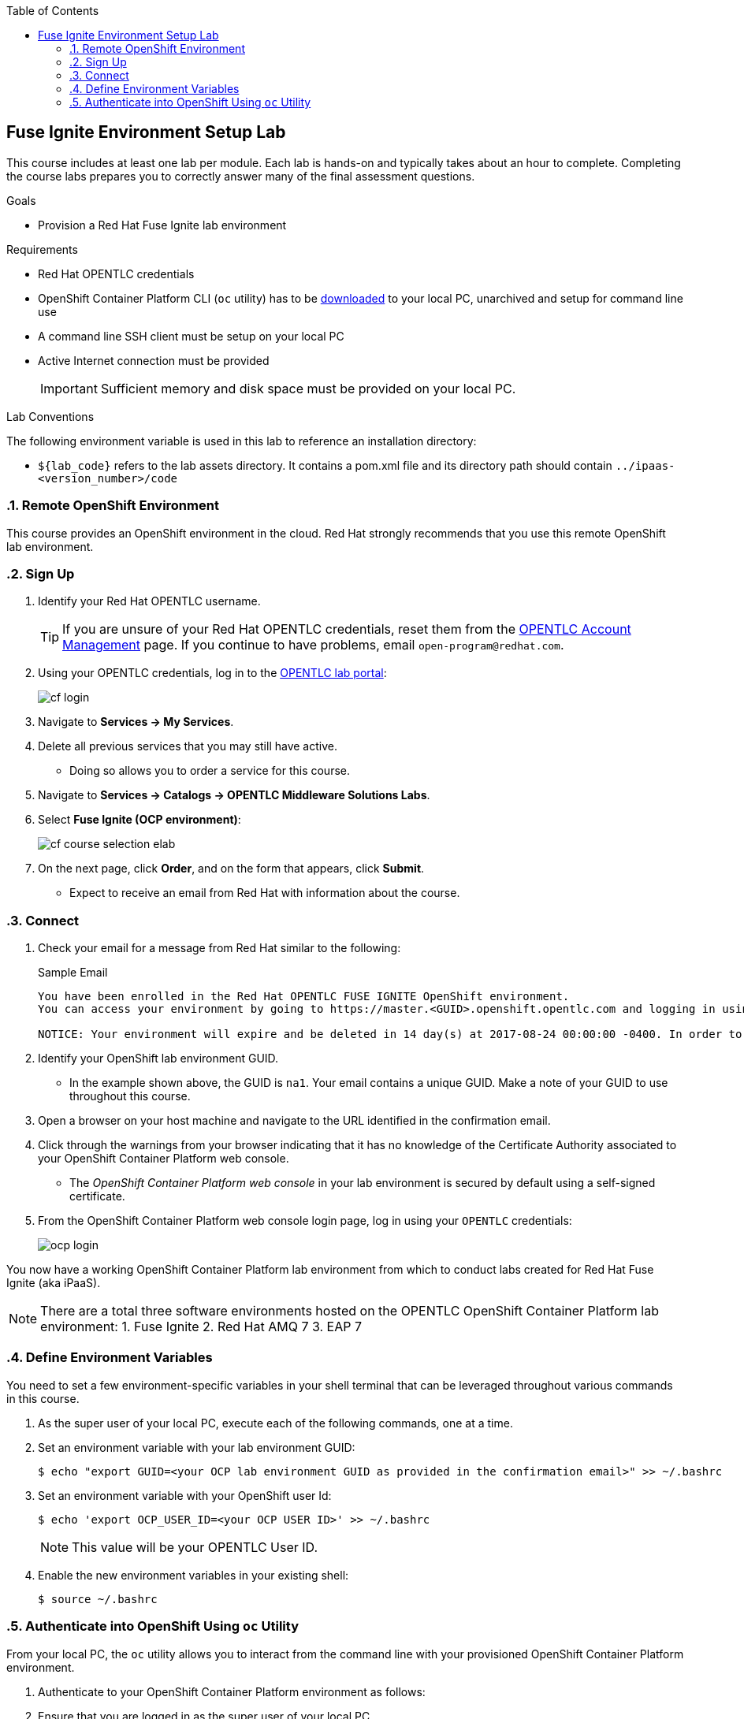 :scrollbar:
:data-uri:
:toc2:
:linkattrs:
:coursevm:


== Fuse Ignite Environment Setup Lab

This course includes at least one lab per module. Each lab is hands-on and typically takes about an hour to complete. Completing the course labs prepares you to correctly answer many of the final assessment questions.

.Goals
* Provision a Red Hat Fuse Ignite lab environment

.Requirements
* Red Hat OPENTLC credentials
* OpenShift Container Platform CLI (`oc` utility) has to be link:https://access.redhat.com/documentation/en-us/openshift_container_platform/3.7/html/cli_reference/cli-reference-get-started-cli#installing-the-cli[downloaded] to your local PC, unarchived and setup for command line use
* A command line SSH client must be setup on your local PC
* Active Internet connection must be provided
+
[IMPORTANT]
Sufficient memory and disk space must be provided on your local PC.

.Lab Conventions
The following environment variable is used in this lab to reference an installation directory:

* `${lab_code}` refers to the lab assets directory. It contains a pom.xml file and its directory path should contain `../ipaas-<version_number>/code`

:numbered:

=== Remote OpenShift Environment

This course provides an OpenShift environment in the cloud. Red Hat strongly recommends that you use this remote OpenShift lab environment.

=== Sign Up
. Identify your Red Hat OPENTLC username.
+
[TIP]
If you are unsure of your Red Hat OPENTLC credentials, reset them from the link:https://www.opentlc.com/pwm/private/Login[OPENTLC Account Management^] page. If you continue to have problems, email `open-program@redhat.com`.

. Using your OPENTLC credentials, log in to the link:https://labs.opentlc.com/[OPENTLC lab portal^]:
+
image::images/cf_login.png[]

. Navigate to *Services -> My Services*.
. Delete all previous services that you may still have active.
* Doing so allows you to order a service for this course.

. Navigate to *Services -> Catalogs -> OPENTLC Middleware Solutions Labs*.
. Select *Fuse Ignite (OCP environment)*:
+
image::images/cf_course_selection_elab.png[]

. On the next page, click *Order*, and on the form that appears, click *Submit*.
* Expect to receive an email from Red Hat with information about the course.


=== Connect

. Check your email for a message from Red Hat similar to the following:
+
.Sample Email
[source,text]
-----
You have been enrolled in the Red Hat OPENTLC FUSE IGNITE OpenShift environment.
You can access your environment by going to https://master.<GUID>.openshift.opentlc.com and logging in using <YOUR OPENTLC ID>.

NOTICE: Your environment will expire and be deleted in 14 day(s) at 2017-08-24 00:00:00 -0400. In order to conserve resources we cannot archive or restore any data in this environment. All data will be lost upon expiration.
-----

. Identify your OpenShift lab environment GUID.
* In the example shown above, the GUID is `na1`. Your email contains a unique GUID. Make a note of your GUID to use throughout this course.

. Open a browser on your host machine and navigate to the URL identified in the confirmation email.
. Click through the warnings from your browser indicating that it has no knowledge of the Certificate Authority associated to your OpenShift Container Platform web console.
* The _OpenShift Container Platform web console_ in your lab environment is secured by default using a self-signed certificate.

. From the OpenShift Container Platform web console login page, log in using your `OPENTLC` credentials:
+
image::images/ocp_login.png[]

You now have a working OpenShift Container Platform lab environment from which to conduct labs created for Red Hat Fuse Ignite (aka iPaaS).

[NOTE]
There are a total three software environments hosted on the OPENTLC OpenShift Container Platform lab environment:
1. Fuse Ignite
2. Red Hat AMQ 7
3. EAP 7

=== Define Environment Variables

You need to set a few environment-specific variables in your shell terminal that can be leveraged throughout various commands in this course.

. As the super user of your local PC, execute each of the following commands, one at a time.
. Set an environment variable with your lab environment GUID:
+
[source,text]
-----
$ echo "export GUID=<your OCP lab environment GUID as provided in the confirmation email>" >> ~/.bashrc
-----

. Set an environment variable with your OpenShift user Id:
+
-----
$ echo 'export OCP_USER_ID=<your OCP USER ID>' >> ~/.bashrc
-----
+
NOTE:  This value will be your OPENTLC User ID.

. Enable the new environment variables in your existing shell:
+
[source,text]
-----
$ source ~/.bashrc
-----

=== Authenticate into OpenShift Using `oc` Utility

From your local PC, the `oc` utility allows you to interact from the command line with your provisioned OpenShift Container Platform environment.

. Authenticate to your OpenShift Container Platform environment as follows:

. Ensure that you are logged in as the super user of your local PC.
. Execute the login command to OpenShift:
+
[source,text]
-----
$ oc login https://master.$GUID.openshift.opentlc.com -u $OCP_USER_ID
-----

. Notice the message, similar to this:
+
[source,text]
-----
Logged into "https://master.$GUID.openshift.opentlc.com:443" as "$OCP_USER_ID" using existing credentials.
-----

You are now ready for enterprise integration work using Red Hat Fuse Ignite.

:numbered!:
